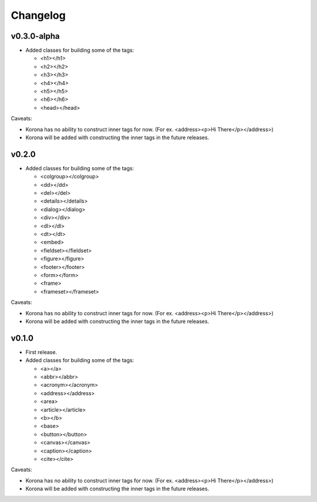 Changelog
=========

v0.3.0-alpha
------------

- Added classes for building some of the tags:

  - <h1></h1>
  - <h2></h2>
  - <h3></h3>
  - <h4></h4>
  - <h5></h5>
  - <h6></h6>
  - <head></head>

Caveats:

- Korona has no ability to construct inner tags for now. (For ex. <address><p>Hi There</p></address>)
- Korona will be added with constructing the inner tags in the future releases.

v0.2.0
------

- Added classes for building some of the tags:

  - <colgroup></colgroup>
  - <dd></dd>
  - <del></del>
  - <details></details>
  - <dialog></dialog>
  - <div></div>
  - <dl></dl>
  - <dt></dt>
  - <embed>
  - <fieldset></fieldset>
  - <figure></figure>
  - <footer></footer>
  - <form></form>
  - <frame>
  - <frameset></frameset>

Caveats:

- Korona has no ability to construct inner tags for now. (For ex. <address><p>Hi There</p></address>)
- Korona will be added with constructing the inner tags in the future releases.

v0.1.0
------

- First release.
- Added classes for building some of the tags:

  - <a></a>
  - <abbr></abbr>
  - <acronym></acronym>
  - <address></address>
  - <area>
  - <article></article>
  - <b></b>
  - <base>
  - <button></button>
  - <canvas></canvas>
  - <caption></caption>
  - <cite></cite>

Caveats:

- Korona has no ability to construct inner tags for now. (For ex. <address><p>Hi There</p></address>)
- Korona will be added with constructing the inner tags in the future releases.
